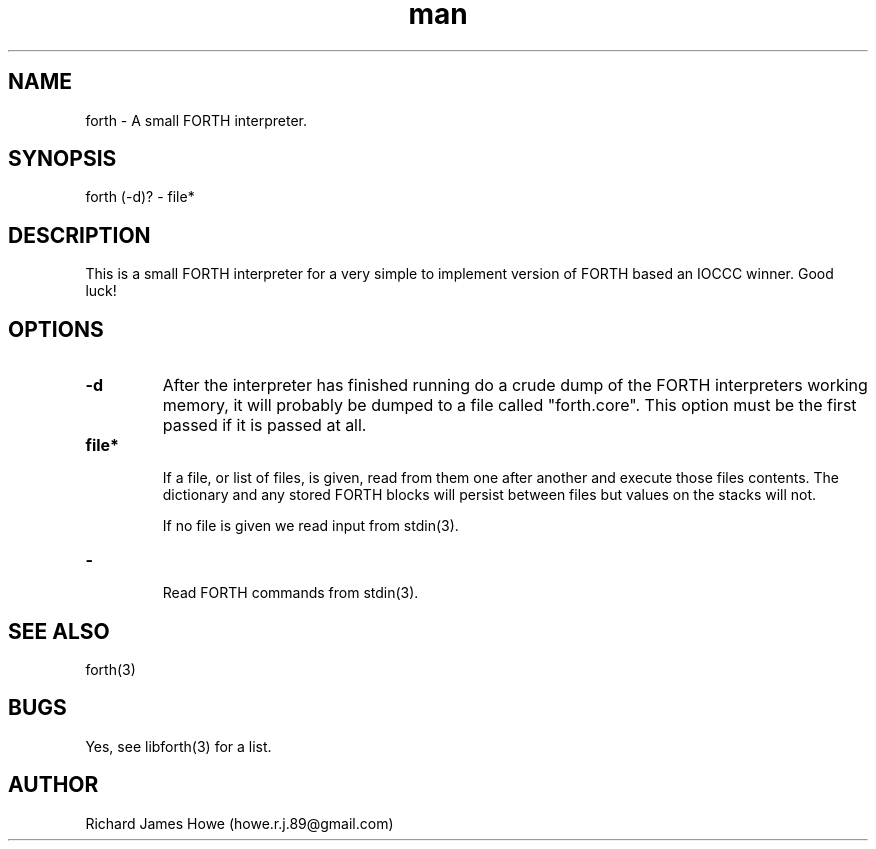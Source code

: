 .\" Manpage for a small FORTH interpreter
.\" Contact howe.r.j.89@gmail.com to correct errors or typos.
.TH man 1 "07 Mar 2015" "1.0.0" "FORTH man page"
.SH NAME
forth \- A small FORTH interpreter.
.SH SYNOPSIS
forth (-d)? - file*
.SH DESCRIPTION
This is a small FORTH interpreter for a very simple to implement version
of FORTH based an IOCCC winner. Good luck!
.SH OPTIONS

.TP
.B -d
After the interpreter has finished running do a crude dump of the FORTH
interpreters working memory, it will probably be dumped to a file called
"forth.core". This option must be the first passed if it is passed at all.

.TP
.B  file*

If a file, or list of files, is given, read from them one after another
and execute those files contents. The dictionary and any stored FORTH
blocks will persist between files but values on the stacks will not.

If no file is given we read input from stdin(3).

.TP
.B -

Read FORTH commands from stdin(3).

.SH SEE ALSO
forth(3)
.SH BUGS
Yes, see libforth(3) for a list.
.SH AUTHOR
Richard James Howe (howe.r.j.89@gmail.com)
